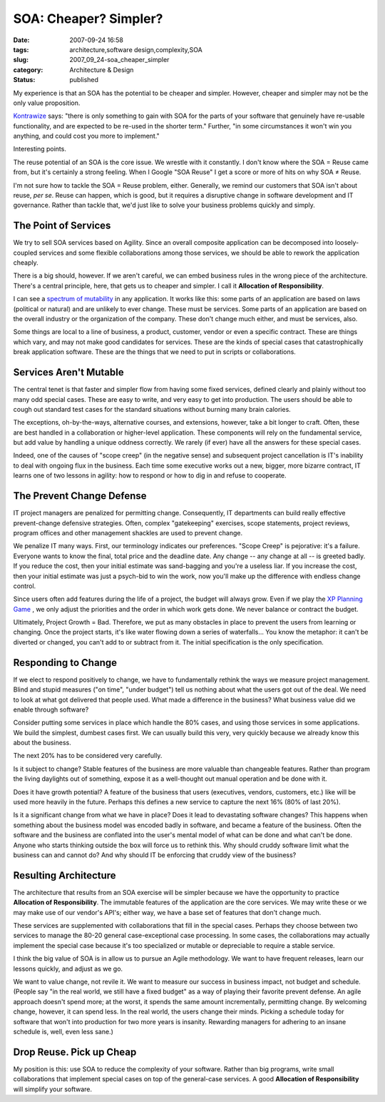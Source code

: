 SOA: Cheaper?  Simpler?
=======================

:date: 2007-09-24 16:58
:tags: architecture,software design,complexity,SOA
:slug: 2007_09_24-soa_cheaper_simpler
:category: Architecture & Design
:status: published







My experience is that an SOA has the potential to be cheaper and simpler.  However, cheaper and simpler may not be the only value proposition.



`Kontrawize <http://kontrawize.blogs.com/kontrawize/>`_  says:  "there is only something to gain with SOA for the parts of your software that genuinely have re-usable functionality, and are expected to be re-used in the shorter term."  Further, "in some circumstances it won't win you anything, and could cost you more to implement."



Interesting points.



The reuse potential of an SOA is the core issue.  We wrestle with it constantly.  I don't know where the SOA = Reuse came from, but it's certainly a strong feeling.  When I Google "SOA Reuse" I get a score or more of hits on why SOA ≠ Reuse.



I'm not sure how to tackle the SOA = Reuse problem, either.  Generally, we remind our customers that SOA isn't about reuse, *per se*.  Reuse can happen, which is good, but it requires a disruptive change in software development and IT governance.  Rather than tackle that, we'd just like to solve your business problems quickly and simply.



The Point of Services
----------------------



We try to sell SOA services based on Agility.  Since an overall composite application can be decomposed into loosely-coupled services and some flexible collaborations among those services, we should be able to rework the application cheaply.



There is a big should, however.  If we aren't careful, we can embed business rules in the wrong piece of the architecture.  There's a central principle, here, that gets us to cheaper and simpler.  I call it **Allocation of Responsibility**.



I can see a `spectrum of mutability <{filename}/blog/2005/09/2005_09_18-essay_14_mutability_analysis.rst>`_  in any application.  It works like this: some parts of an application are based on laws (political or natural) and are unlikely to ever change.  These must be services.  Some parts of an application are based on the overall industry or the organization of the company.  These don't change much either, and must be services, also.



Some things are local to a line of business, a product, customer, vendor or even a specific contract.  These are things which vary, and may not make good candidates for services.  These are the kinds of special cases that catastrophically break application software.  These are the things that we need to put in scripts or collaborations.



Services Aren't Mutable
------------------------



The central tenet is that faster and simpler flow from having some fixed services, defined clearly and plainly without too many odd special cases.  These are easy to write, and very easy to get into production.  The users should be able to cough out standard test cases for the standard situations without burning many brain calories.



The exceptions, oh-by-the-ways, alternative courses, and extensions, however, take a bit longer to craft.  Often, these are best handled in a collaboration or higher-level application.  These components will rely on the fundamental service, but add value by handling a unique oddness correctly.  We rarely (if ever) have all the answers for these special cases.



Indeed, one of the causes of "scope creep" (in the negative sense) and subsequent project cancellation is IT's inability to deal with ongoing flux in the business.  Each time some executive works out a new, bigger, more bizarre contract, IT learns one of two lessons in agility: how to respond or how to dig in and refuse to cooperate.



The Prevent Change Defense
---------------------------



IT project managers are penalized for permitting change.  Consequently, IT departments can build really effective prevent-change defensive strategies.  Often, complex "gatekeeping" exercises, scope statements, project reviews, program offices and other management shackles are used to prevent change.  



We penalize IT many ways.  First, our terminology indicates our preferences.  "Scope Creep" is pejorative: it's a failure.  Everyone wants to know the final, total price and the deadline date.  Any change -- any change at all -- is greeted badly.  If you reduce the cost, then your initial estimate was sand-bagging and you're a useless liar.  If you increase the cost, then your initial estimate was just a psych-bid to win the work, now you'll make up the difference with endless change control.



Since users often add features during the life of a project, the budget will always grow.  Even if we play the `XP Planning Game <http://www.xprogramming.com/xpmag/whatisxp.htm>`_ , we only adjust the priorities and the order in which work gets done.  We never balance or contract the budget.



Ultimately, Project Growth = Bad.  Therefore, we put as many obstacles in place to prevent the users from learning or changing.  Once the project starts, it's like water flowing down a series of waterfalls... You know the metaphor: it can't be diverted or changed, you can't add to or subtract from it.  The initial specification is the only specification.



Responding to Change
--------------------



If we elect to respond positively to change, we have to fundamentally rethink the ways we measure project management.  Blind and stupid measures ("on time", "under budget") tell us nothing about what the users got out of the deal.  We need to look at what got delivered that people used.  What made a difference in the business?  What business value did we enable through software?



Consider putting some services in place which handle the 80% cases, and using those services in some applications.  We build the simplest, dumbest cases first.  We can usually build this very, very quickly because we already know this about the business.



The next 20% has to be considered very carefully.



Is it subject to change?  Stable features of the business are more valuable than changeable features.  Rather than program the living daylights out of something, expose it as a well-thought out manual operation and be done with it.



Does it have growth potential?  A feature of the business that users (executives, vendors, customers, etc.) like will be used more heavily in the future.  Perhaps this defines a new service to capture the next 16% (80% of last 20%).



Is it a significant change from what we have in place?  Does it lead to devastating software changes?  This happens when something about the business model was encoded badly in software, and became a feature of the business.  Often the software and the business are conflated into the user's mental model of what can be done and what can't be done.  Anyone who starts thinking outside the box will force us to rethink this.  Why should cruddy software limit what the business can and cannot do?  And why should IT be enforcing that cruddy view of the business?



Resulting Architecture
----------------------



The architecture that results from an SOA exercise will be simpler because we have the opportunity to practice **Allocation of Responsibility**.  The immutable features of the application are the core services.  We may write these or we may make use of our vendor's API's; either way, we have a base set of features that don't change much.



These services are supplemented with collaborations that fill in the special cases.  Perhaps they choose between two services to manage the 80-20 general case-exceptional case processing.  In some cases, the collaborations may actually implement the special case because it's too specialized or mutable or depreciable to require a stable service.



I think the big value of SOA is in allow us to pursue an Agile methodology.  We want to have frequent releases, learn our lessons quickly, and adjust as we go.



We want to value change, not revile it.  We want to measure our success in business impact, not budget and schedule.  (People say "in the real world, we still have a fixed budget" as a way of playing their favorite prevent defense.  An agile approach doesn't spend more; at the worst, it spends the same amount incrementally, permitting change.  By welcoming change, however, it can spend less.  In the real world, the users change their minds.  Picking a schedule today for software that won't into production for two more years is insanity.  Rewarding managers for adhering to an insane schedule is, well, even less sane.)



Drop Reuse.  Pick up Cheap
--------------------------



My position is this: use SOA to reduce the complexity of your software.  Rather than big programs, write small collaborations that implement special cases on top of the general-case services.  A good **Allocation of Responsibility**  will simplify your software. 




